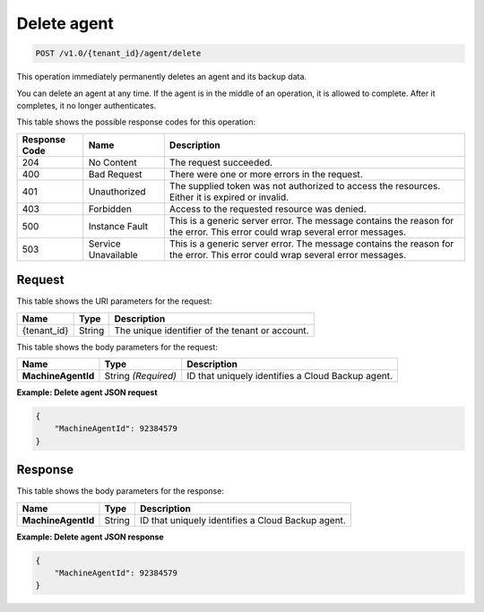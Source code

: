 
.. _delete-agent:

Delete agent
^^^^^^^^^^^^^^^^^^^^^^^^^^^^^^^^^^^^^^^^^^^^^^^^^^^^^^^^^^^^^^^^^^^^^^^^^^^^^^^^

.. code::

    POST /v1.0/{tenant_id}/agent/delete

This operation immediately permanently deletes an agent and its backup data.

You can delete an agent at any time. If the agent is in the middle of an operation, it is allowed to complete. After it completes, it no longer authenticates.



This table shows the possible response codes for this operation:


+--------------------------+-------------------------+-------------------------+
|Response Code             |Name                     |Description              |
+==========================+=========================+=========================+
|204                       |No Content               |The request succeeded.   |
+--------------------------+-------------------------+-------------------------+
|400                       |Bad Request              |There were one or more   |
|                          |                         |errors in the request.   |
+--------------------------+-------------------------+-------------------------+
|401                       |Unauthorized             |The supplied token was   |
|                          |                         |not authorized to access |
|                          |                         |the resources. Either it |
|                          |                         |is expired or invalid.   |
+--------------------------+-------------------------+-------------------------+
|403                       |Forbidden                |Access to the requested  |
|                          |                         |resource was denied.     |
+--------------------------+-------------------------+-------------------------+
|500                       |Instance Fault           |This is a generic server |
|                          |                         |error. The message       |
|                          |                         |contains the reason for  |
|                          |                         |the error. This error    |
|                          |                         |could wrap several error |
|                          |                         |messages.                |
+--------------------------+-------------------------+-------------------------+
|503                       |Service Unavailable      |This is a generic server |
|                          |                         |error. The message       |
|                          |                         |contains the reason for  |
|                          |                         |the error. This error    |
|                          |                         |could wrap several error |
|                          |                         |messages.                |
+--------------------------+-------------------------+-------------------------+


Request
""""""""""""""""




This table shows the URI parameters for the request:

+--------------------------+-------------------------+-------------------------+
|Name                      |Type                     |Description              |
+==========================+=========================+=========================+
|{tenant_id}               |String                   |The unique identifier of |
|                          |                         |the tenant or account.   |
+--------------------------+-------------------------+-------------------------+





This table shows the body parameters for the request:

+--------------------------+-------------------------+-------------------------+
|Name                      |Type                     |Description              |
+==========================+=========================+=========================+
|**MachineAgentId**        |String *(Required)*      |ID that uniquely         |
|                          |                         |identifies a Cloud       |
|                          |                         |Backup agent.            |
+--------------------------+-------------------------+-------------------------+





**Example: Delete agent JSON request**


.. code::

   {
       "MachineAgentId": 92384579
   }





Response
""""""""""""""""





This table shows the body parameters for the response:

+--------------------------+-------------------------+-------------------------+
|Name                      |Type                     |Description              |
+==========================+=========================+=========================+
|**MachineAgentId**        |String                   |ID that uniquely         |
|                          |                         |identifies a Cloud       |
|                          |                         |Backup agent.            |
+--------------------------+-------------------------+-------------------------+







**Example: Delete agent JSON response**


.. code::

   {
       "MachineAgentId": 92384579
   }




